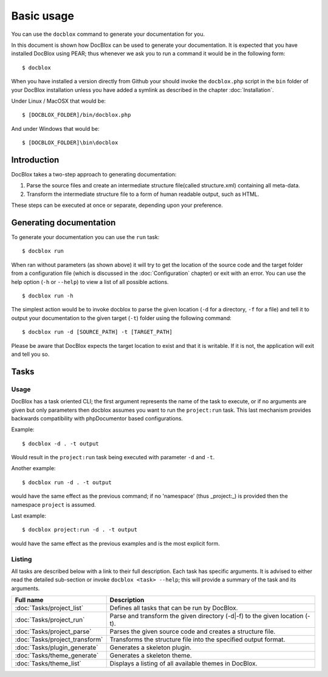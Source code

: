 Basic usage
===========

You can use the ``docblox`` command to generate your documentation
for you.

In this document is shown how DocBlox can be used to generate your
documentation. It is expected that you have installed DocBlox using
PEAR; thus whenever we ask you to run a command it would be in the
following form:

::

    $ docblox

When you have installed a version directly from Github your should
invoke the ``docblox.php`` script in the ``bin`` folder of your
DocBlox installation unless you have added a symlink as described in the chapter
:doc:`Installation`.

Under Linux / MacOSX that would be:

::

    $ [DOCBLOX_FOLDER]/bin/docblox.php

And under Windows that would be:

::

    $ [DOCBLOX_FOLDER]\bin\docblox

Introduction
------------

DocBlox takes a two-step approach to generating documentation:


1. Parse the source files and create an intermediate structure file(called
   structure.xml) containing all meta-data.
2. Transform the intermediate structure file to a form of human readable output,
   such as HTML.

These steps can be executed at once or separate, depending upon
your preference.

Generating documentation
------------------------

To generate your documentation you can use the ``run`` task:

::

    $ docblox run

When ran without parameters (as shown above) it will try to get the
location of the source code and the target folder from a
configuration file (which is discussed in the :doc:`Configuration` chapter) or
exit with an error. You can use the help option (``-h`` or ``--help``) to view
a list of all possible actions.

::

    $ docblox run -h

The simplest action would be to invoke docblox to parse the given
location (``-d`` for a directory, ``-f`` for a file) and tell it to
output your documentation to the given target (``-t``) folder using
the following command:

::

    $ docblox run -d [SOURCE_PATH] -t [TARGET_PATH]

Please be aware that DocBlox expects the target location to exist
and that it is writable. If it is not, the application will exit
and tell you so.

Tasks
-----

Usage
~~~~~

DocBlox has a task oriented CLI; the first argument represents the name of the
task to execute, or if no arguments are given but only parameters then docblox
assumes you want to run the ``project:run`` task. This last mechanism provides
backwards compatibility with phpDocumentor based configurations.

Example::

    $ docblox -d . -t output

Would result in the ``project:run`` task being executed with parameter ``-d`` and
``-t``.

Another example::

    $ docblox run -d . -t output

would have the same effect as the previous command; if no 'namespace'
(thus _project:_) is provided then the namespace ``project`` is assumed.

Last example::

   $ docblox project:run -d . -t output

would have the same effect as the previous examples and is the most explicit
form.

Listing
~~~~~~~

All tasks are described below with a link to their full description. Each task
has specific arguments. It is advised to either read the detailed sub-section
or invoke ``docblox <task> --help``; this will provide a summary of the task
and its arguments.

============================== =================================================
Full name                      Description
============================== =================================================
:doc:`Tasks/project_list`      Defines all tasks that can be run by DocBlox.
:doc:`Tasks/project_run`       Parse and transform the given directory (-d|-f)
                               to the given location (-t).
:doc:`Tasks/project_parse`     Parses the given source code and creates a
                               structure file.
:doc:`Tasks/project_transform` Transforms the structure file into the specified
                               output format.
:doc:`Tasks/plugin_generate`   Generates a skeleton plugin.
:doc:`Tasks/theme_generate`    Generates a skeleton theme.
:doc:`Tasks/theme_list`        Displays a listing of all available themes in
                               DocBlox.
============================== =================================================
